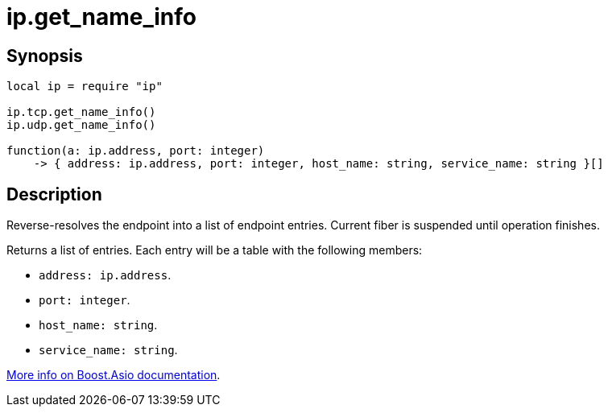 = ip.get_name_info

ifeval::["{doctype}" == "manpage"]

== Name

Emilua - Lua execution engine

endif::[]

== Synopsis

[source,lua]
----
local ip = require "ip"

ip.tcp.get_name_info()
ip.udp.get_name_info()

function(a: ip.address, port: integer)
    -> { address: ip.address, port: integer, host_name: string, service_name: string }[]
----

== Description

Reverse-resolves the endpoint into a list of endpoint entries. Current fiber is
suspended until operation finishes.

Returns a list of entries. Each entry will be a table with the following
members:

* `address: ip.address`.
* `port: integer`.
* `host_name: string`.
* `service_name: string`.

https://www.boost.org/doc/libs/1_70_0/doc/html/boost_asio/reference/ip__basic_resolver/async_resolve/overload6.html[More
info on Boost.Asio documentation].
